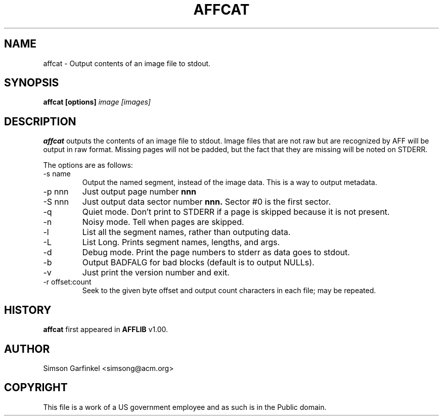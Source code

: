 .\" Process this file with
.\" groff -man -Tascii foo.1
.\"
.TH AFFCAT 1 "OCT 2008" "User Manuals"
.SH NAME
affcat \- Output contents of an image file to stdout.
.SH SYNOPSIS
.B affcat [options] 
.I image [images] 
.SH DESCRIPTION
.B affcat
outputs the contents of an image file to stdout.  Image files that are not raw but are recognized
by AFF will be output in raw format. Missing pages will not be padded, but the fact that they are missing
will be noted on STDERR.

The options are as follows:
.IP "-s name"
Output the named segment, instead of the image data. This is a way to output metadata.
.IP "-p nnn"
Just output page number 
.B nnn
.IP "-S nnn"
Just output data sector number 
.B nnn.
Sector #0 is the first sector.
.IP "-q" 
Quiet mode. Don't print to STDERR if a page is skipped because it is not present.
.IP "-n"
Noisy mode. Tell when pages are skipped.
.IP "-l" 
List all the segment names, rather than outputing data.
.IP "-L"
List Long. Prints segment names, lengths, and args.
.IP "-d" 
Debug mode. Print the page numbers to stderr as data goes to stdout.
.IP "-b"
Output BADFALG for bad blocks (default is to output NULLs).
.IP "-v"
Just print the version number and exit.
.IP "-r offset:count"
Seek to the given byte offset and output count characters in each file; may be repeated.
.SH HISTORY
.BR "affcat" " first appeared in " "AFFLIB" " v1.00."
.SH AUTHOR
Simson Garfinkel <simsong@acm.org>
.SH COPYRIGHT
This file is a work of a US government employee and as such is in the Public domain.

